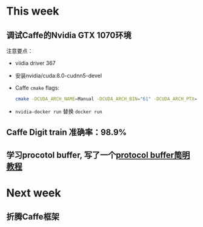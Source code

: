* This week
** 调试Caffe的Nvidia GTX 1070环境
注意要点：
- viidia driver 367
- 安装nvidia/cuda:8.0-cudnn5-devel
- Caffe =cmake= flags: 
 #+BEGIN_SRC bash
cmake -DCUDA_ARCH_NAME=Manual -DCUDA_ARCH_BIN="61" -DCUDA_ARCH_PTX="61" -DUSE_CUDNN=1 
 #+END_SRC
- =nvidia-docker run= 替换 =docker run=
** Caffe Digit train 准确率：98.9%
** 学习procotol buffer, 写了一个[[https://github.com/xiaoxinyi/zl-tutorial/blob/master/protocol-buffer.org][protocol buffer简明教程]]
* Next week
** 折腾Caffe框架
